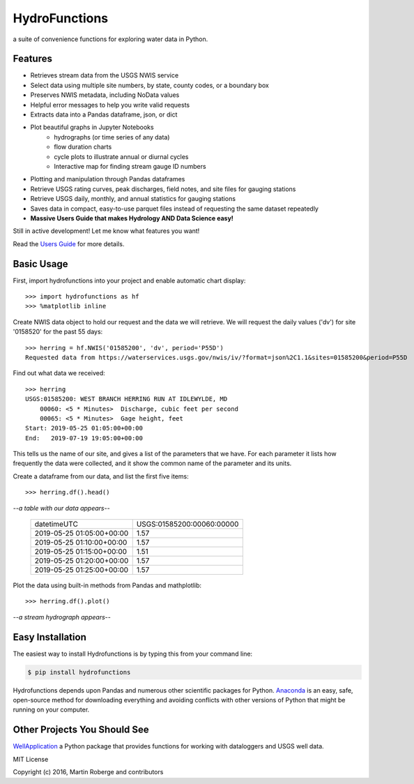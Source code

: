 ===============================
HydroFunctions
===============================

.. image:: https://img.shields.io/pypi/v/hydrofunctions.svg
        :target: https://pypi.python.org/pypi/hydrofunctions
        :alt: Visit Hydrofunctions on PyPI

.. image:: https://img.shields.io/travis/mroberge/hydrofunctions.svg
        :target: https://travis-ci.org/mroberge/hydrofunctions
        :alt: Unit Testing Status

.. image:: https://codecov.io/gh/mroberge/hydrofunctions/branch/master/graph/badge.svg
        :target: https://codecov.io/gh/mroberge/hydrofunctions
        :alt: Code Coverage Status

.. image:: https://readthedocs.org/projects/hydrofunctions/badge/?version=latest
        :target: https://hydrofunctions.readthedocs.io/en/latest/?badge=latest
        :alt: Documentation Status

.. image:: https://img.shields.io/github/license/mashape/apistatus.svg
        :target: https://github.com/mroberge/hydrofunctions/blob/master/LICENSE
        :alt: MIT license

a suite of convenience functions for exploring water data in Python.

Features
--------

* Retrieves stream data from the USGS NWIS service
* Select data using multiple site numbers, by state, county codes, or a boundary box
* Preserves NWIS metadata, including NoData values
* Helpful error messages to help you write valid requests
* Extracts data into a Pandas dataframe, json, or dict
* Plot beautiful graphs in Jupyter Notebooks
   * hydrographs (or time series of any data)
   * flow duration charts
   * cycle plots to illustrate annual or diurnal cycles
   * Interactive map for finding stream gauge ID numbers
* Plotting and manipulation through Pandas dataframes
* Retrieve USGS rating curves, peak discharges, field notes, and site files for gauging stations
* Retrieve USGS daily, monthly, and annual statistics for gauging stations
* Saves data in compact, easy-to-use parquet files instead of requesting the same dataset repeatedly
* **Massive Users Guide that makes Hydrology AND Data Science easy!**

Still in active development! Let me know what features you want!

Read the `Users Guide <https://hydrofunctions.readthedocs.io/en/master>`_ for more details.


Basic Usage
-----------

First, import hydrofunctions into your project and enable automatic chart
display::

    >>> import hydrofunctions as hf
    >>> %matplotlib inline

Create NWIS data object to hold our request and the data we will retrieve.
We will request the daily values ('dv') for site '0158520' for the past
55 days::

    >>> herring = hf.NWIS('01585200', 'dv', period='P55D')
    Requested data from https://waterservices.usgs.gov/nwis/iv/?format=json%2C1.1&sites=01585200&period=P55D


Find out what data we received::

    >>> herring
    USGS:01585200: WEST BRANCH HERRING RUN AT IDLEWYLDE, MD
        00060: <5 * Minutes>  Discharge, cubic feet per second
        00065: <5 * Minutes>  Gage height, feet
    Start: 2019-05-25 01:05:00+00:00
    End:   2019-07-19 19:05:00+00:00

This tells us the name of our site, and gives a list of the parameters that we
have. For each parameter it lists how frequently the data were collected, and
it show the common name of the parameter and its units.

Create a dataframe from our data, and list the first five items::

    >>> herring.df().head()

*--a table with our data appears--*

    +------------------------------+---------------------------+
    |          datetimeUTC         | USGS:01585200:00060:00000 |
    +------------------------------+---------------------------+
    |   2019-05-25 01:05:00+00:00  |                1.57       |
    +------------------------------+---------------------------+
    |   2019-05-25 01:10:00+00:00  |                1.57       |
    +------------------------------+---------------------------+
    |   2019-05-25 01:15:00+00:00  |                1.51       |
    +------------------------------+---------------------------+
    |   2019-05-25 01:20:00+00:00  |                1.57       |
    +------------------------------+---------------------------+
    |   2019-05-25 01:25:00+00:00  |                1.57       |
    +------------------------------+---------------------------+

Plot the data using built-in methods from Pandas and mathplotlib::

    >>> herring.df().plot()

*--a stream hydrograph appears--*

.. image:: https://raw.githubusercontent.com/mroberge/hydrofunctions/master/_static/HerringHydrograph.png
        :alt: a stream hydrograph for Herring Run

Easy Installation
-----------------

The easiest way to install Hydrofunctions is by typing this from your
command line:

.. code-block:: console

    $ pip install hydrofunctions


Hydrofunctions depends upon Pandas and numerous other scientific packages
for Python. `Anaconda <https://docs.anaconda.com/anaconda/install/>`_
is an easy, safe, open-source method for downloading everything and avoiding
conflicts with other versions of Python that might be running on your
computer.


Other Projects You Should See
-----------------------------

`WellApplication <https://github.com/inkenbrandt/WellApplication>`_ a Python package that provides functions for working with dataloggers and USGS well data.

MIT License

Copyright (c) 2016, Martin Roberge and contributors
